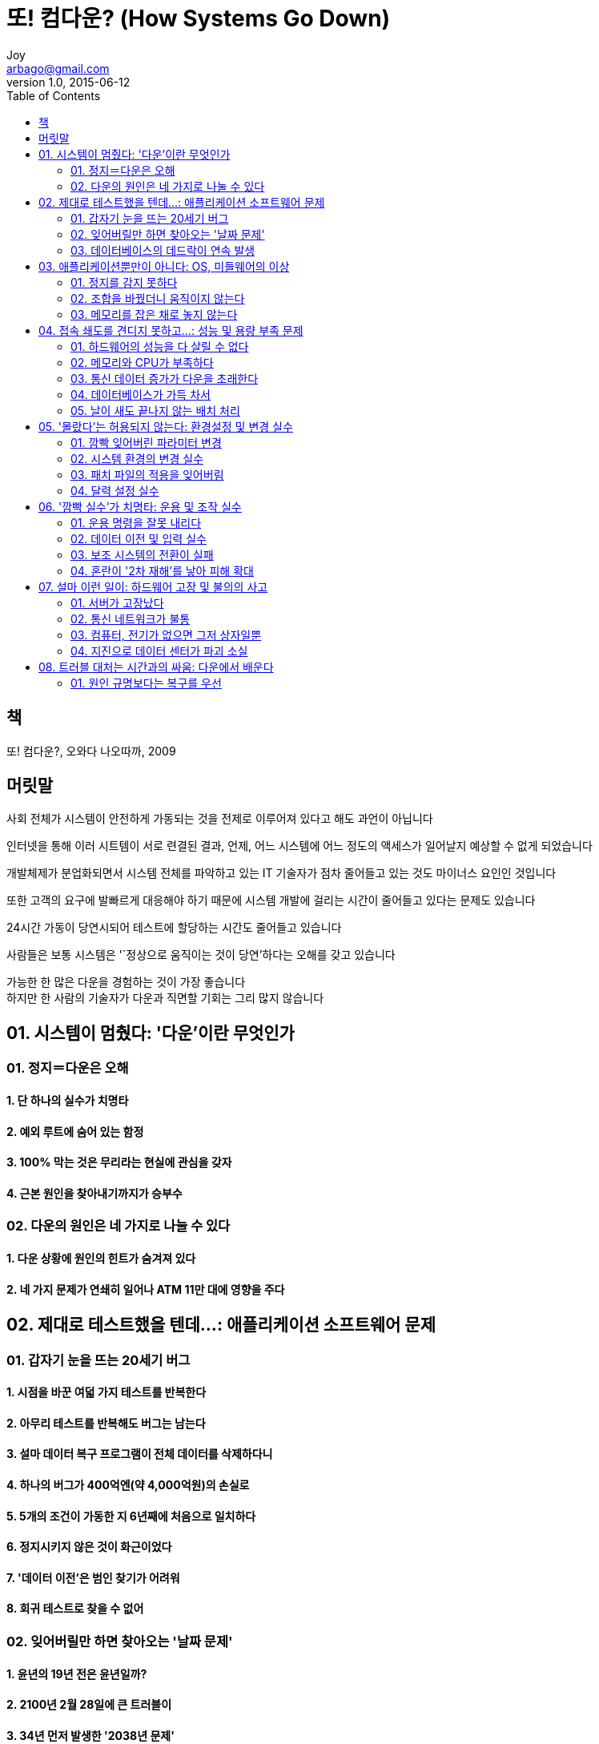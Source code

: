 [[_0_]]
= 또! 컴다운? (How Systems Go Down)
Joy <arbago@gmail.com>
v1.0, 2015-06-12
:icons: font
:sectanchors:
:imagesdir: images
:homepage: http://arbago.com
:toc: macro

toc::[]

[preface]
== 책

또! 컴다운?, 오와다 나오따까, 2009

[preface]
== 머릿말

사회 전체가 시스템이 안전하게 가동되는 것을 전제로 이루어져 있다고 해도 과언이 아닙니다

인터넷을 통해 이러 시트템이 서로 련결된 결과, 언제, 어느 시스템에 어느 정도의 액세스가 일어날지 예상할 수 없게 되었습니다

개발체제가 분업화되면서 시스템 전체를 파악하고 있는 IT 기술자가 점차 줄어들고 있는 것도 마이너스 요인인 것입니다

또한 고객의 요구에 발빠르게 대응해야 하기 때문에 시스템 개발에 걸리는 시간이 줄어들고 있다는 문제도 있습니다

24시간 가동이 당연시되어 테스트에 할당하는 시간도 줄어들고 있습니다

사람들은 보통 시스템은 '`정상으로 움직이는 것이 당연`'하다는 오해를 갖고 있습니다

가능한 한 많은 다운을 경험하는 것이 가장 좋습니다 +
하지만 한 사람의 기술자가 다운과 직면할 기회는 그리 많지 않습니다

[[_1_0_0_]]
== 01. 시스템이 멈췄다: '다운'이란 무엇인가

[[_1_1_1_]]
=== 01. 정지＝다운은 오해

[[_1_1_1_]]
==== 1. 단 하나의 실수가 치명타

[[_1_1_1_]]
==== 2. 예외 루트에 숨어 있는 함정

[[_1_1_1_]]
==== 3. 100% 막는 것은 무리라는 현실에 관심을 갖자

[[_1_1_1_]]
==== 4. 근본 원인을 찾아내기까지가 승부수

[[_1_2_2_]]
=== 02. 다운의 원인은 네 가지로 나눌 수 있다

[[_1_2_2_]]
==== 1. 다운 상황에 원인의 힌트가 숨겨져 있다

[[_1_2_2_]]
==== 2. 네 가지 문제가 연쇄히 일어나 ATM 11만 대에 영향을 주다

[[_2_0_2_]]
== 02. 제대로 테스트했을 텐데…: 애플리케이션 소프트웨어 문제

[[_2_1_3_]]
=== 01. 갑자기 눈을 뜨는 20세기 버그

[[_2_1_3_]]
==== 1. 시점을 바꾼 여덟 가지 테스트를 반복한다

[[_2_1_3_]]
==== 2. 아무리 테스트를 반복해도 버그는 남는다

[[_2_1_3_]]
==== 3. 설마 데이터 복구 프로그램이 전체 데이터를 삭제하다니

[[_2_1_3_]]
==== 4. 하나의 버그가 400억엔(약 4,000억원)의 손실로

[[_2_1_3_]]
==== 5. 5개의 조건이 가동한 지 6년째에 처음으로 일치하다

[[_2_1_3_]]
==== 6. 정지시키지 않은 것이 화근이었다

[[_2_1_3_]]
==== 7. '데이터 이전'은 범인 찾기가 어려워

[[_2_1_3_]]
==== 8. 회귀 테스트로 찾을 수 없어

[[_2_2_4_]]
=== 02. 잊어버릴만 하면 찾아오는 '날짜 문제'

[[_2_2_4_]]
==== 1. 윤년의 19년 전은 윤년일까?

[[_2_2_4_]]
==== 2. 2100년 2월 28일에 큰 트러블이

[[_2_2_4_]]
==== 3. 34년 먼저 발생한 '2038년 문제'

[[_2_2_4_]]
==== 4. '30%만 이상'이라 찾기 힘들다

[[_2_2_4_]]
==== 5. 자리 넘침으로 '2001년 9월 9일 문제' 발생

[[_2_2_4_]]
==== 6. 2036년을 주목하자

[[_2_2_4_]]
==== 7. 날짜 문제가 아닌 '자리 넘침' 문제도

[[_2_3_5_]]
=== 03. 데이터베이스의 데드락이 연속 발생

[[_2_3_5_]]
==== 1. 먼저 들어오는 사람이 이기는 '배타제어'

[[_2_3_5_]]
==== 2. 잠금 순서가 뒤바뀌면 '무한 대기 상태'를 초래한다

[[_2_3_5_]]
==== 3. 연속 발생이 다운으로 이어진다

[[_2_3_5_]]
==== 4. '제어용' 데이터베이스에 주의하자

[[_2_3_5_]]
==== 5. 일부 다운과 전면 다운의 갈림길

[[_2_3_5_]]
==== 6. 팀끼리 작성 규칙이 통일되지 않았다

[[_2_3_5_]]
==== 7. 부하 테스트를 깜빡 잊고 빠뜨림

[[_2_3_5_]]
==== COLUMN 여기는 시스템 다운 상담실: 트러블 대책에 쫓기는 개발 기술자

[[_3_0_5_]]
== 03. 애플리케이션뿐만이 아니다: OS, 미들웨어의 이상

[[_3_1_6_]]
=== 01. 정지를 감지 못하다

[[_3_1_6_]]
==== 1. 블랙박스의 무서움

[[_3_1_6_]]
==== 2. 다섯 종류의 이중화의 차이를 알자

[[_3_1_6_]]
==== 3. 다잉 메시지를 캐치 못하고

[[_3_1_6_]]
==== 4. 클러스터 소프트웨어가 작동하지 않아

[[_3_2_7_]]
=== 02. 조합을 바꿨더니 움직이지 않는다

[[_3_2_7_]]
==== 1. 동일 업체의 소프트웨어인데도 궁합이 나쁘다니

[[_3_2_7_]]
==== 2. 업무 애플리케이션과 OS의 조합 검증이 누락

[[_3_2_7_]]
==== 3. 패치 적용이나 버전업에 리스크 있음

[[_3_2_7_]]
==== 4. 오래된 소프트웨어와 최신판 중 무엇을 고를까?

[[_3_2_7_]]
==== 5. 실적으로 고른 메인 프레임 제품에 버그

[[_3_2_7_]]
==== 6. 성능이 너무 높아져 15년 전의 문제가 드러남

[[_3_2_7_]]
==== 7. 검증 책임은 리용자에게 있다

[[_3_3_8_]]
=== 03. 메모리를 잡은 채로 놓지 않는다

[[_3_3_8_]]
==== 1. 오픈 시스템은 원인 구분이 어렵다

[[_3_3_8_]]
==== 2. '계속 사용 중'이 다운으로 이어진다

[[_3_3_8_]]
==== 3. C 언어뿐만 아니다

[[_3_3_8_]]
==== 4. 소프트웨어에 이중화는 적용되지 않는다

[[_4_0_8_]]
== 04. 접속 쇄도를 견디지 못하고…: 성능 및 용량 부족 문제

[[_4_1_9_]]
=== 01. 하드웨어의 성능을 다 살릴 수 없다

[[_4_1_9_]]
==== 1. 타임아웃이 만연하는 실상

[[_4_1_9_]]
==== 2. 원인은 하드웨어 자원 부족만이 아니다

[[_4_1_9_]]
==== 3. 시스템 성능을 좌우하는 소프트웨어 자원

[[_4_1_9_]]
==== 4. 파라미터 설정은 균형이 중요

[[_4_1_9_]]
==== 5. 웹 서버의 소프트웨어 자원 부족으로 처리 지연

[[_4_1_9_]]
==== 6. 과부하 상태에서만 발생하는 문제

[[_4_1_9_]]
==== 7. 하드웨어 증강 시 재점검을 잊어버리다

[[_4_1_9_]]
==== 8. 재시도를 100번 반복했더니 다운

[[_4_1_9_]]
==== 9. 발단은 단 하나의 확장 누락

[[_4_1_9_]]
==== 10. 테스트 방법이 확립되지 않은 것이 화근

[[_4_2_10_]]
=== 02. 메모리와 CPU가 부족하다

[[_4_2_10_]]
==== 1. 성능 설계 실수로 가동 첫 날 응답 저하

[[_4_2_10_]]
==== 2. 애플리케이션이 너무 많아서 메모리 부족으로

[[_4_2_10_]]
==== 3. 액세스 증가가 CPU의 성능 부족을 일으킨다

[[_4_2_10_]]
==== 4. 무한 루프가 리소스 부족으로 이어진다

[[_4_2_10_]]
==== 5. 4대 중 3대가 고장나도 75% 성능을 유지하는 구성

[[_4_3_11_]]
=== 03. 통신 데이터 증가가 다운을 초래한다

[[_4_3_11_]]
==== 1. 통신 대혼란을 야기한 L3 스위치 1대의 고장

[[_4_3_11_]]
==== 2. '메인', '보조'여야 하는데 2대 모두 '메인'으로

[[_4_3_11_]]
==== 3. 펌웨어 문제로 '루프'가 발생

[[_4_3_11_]]
==== 4. 무서운 통신 데이터 '폭주'

[[_4_3_11_]]
==== 5. 라우터의 경로 정보가 갱신되지 않는다

[[_4_3_11_]]
==== 6. 데이터 집중으로 서버가 정지

[[_4_4_12_]]
=== 04. 데이터베이스가 가득 차서

[[_4_4_12_]]
==== 1. 거래 증가로 로그 파일이 펑크 직전

[[_4_4_12_]]
==== 2. 빈 공간이 있는데도 용량 부족이 되는 경우도

[[_4_4_12_]]
==== 3. 배치 처리의 파일 용량이 병목 현상을

[[_4_4_12_]]
==== 4. 배치 처리가 원인으로 온라인을 긴급 정지

[[_4_5_13_]]
=== 05. 날이 새도 끝나지 않는 배치 처리

[[_4_5_13_]]
==== 1. ETC와 전자화폐와 배치 처리의 밀접한 관계

[[_4_5_13_]]
==== 2. 오픈화로 확장성 확보가 진행된다

[[_4_5_13_]]
==== 3. 너무 빨리 끝나 '이상'으로 오인

[[_4_5_13_]]
==== COLUMN 여기는 시스템 다운 상담실: 운용 담당자는 혼나는 역할? : 개인을 추궁해도 다운은 줄지 않는다

[[_5_0_13_]]
== 05. '몰랐다'는 허용되지 않는다: 환경설정 및 변경 실수

[[_5_1_14_]]
=== 01. 깜빡 잊어버린 파라미터 변경

[[_5_1_14_]]
==== 1. 8년만의 단말기 추가에 함정이

[[_5_1_14_]]
==== 2. 1년전의 설정 오류가 표면화되어 전철이 긴급 정지

[[_5_1_14_]]
==== 3. 국가 시험 합격자가 불합격으로

[[_5_1_14_]]
==== 4. 테스트에서 발견되지 않은 경우가 대부분

[[_5_2_15_]]
=== 02. 시스템 환경의 변경 실수

[[_5_2_15_]]
==== 1. 데이터의 저장 위치를 정리했더니 다운

[[_5_2_15_]]
==== 2. 메인 서버에서 버그 수정, 모듈 등록에 누락

[[_5_2_15_]]
==== 3. 절차 위반이 라이브러리 관리 실수를 초래

[[_5_2_15_]]
==== 4. 잘못해서 구버전을 사용하다

[[_5_2_15_]]
==== 5. 리허설 후에 환경 되돌리기 작업을 잘못함

[[_5_3_16_]]
=== 03. 패치 파일의 적용을 잊어버림

[[_5_3_16_]]
==== 1. 다운으로 이어지는 중요한 문제를 방치

[[_5_3_16_]]
==== 2. 제조업체의 경고를 무시하다

[[_5_3_16_]]
==== 3. 무시하기 쉬운 보수 지원 체제 확립

[[_5_4_17_]]
=== 04. 달력 설정 실수

[[_5_4_17_]]
==== 1. 요일과 날에 따라 다른 운전 시간과 배치 처리

[[_5_4_17_]]
==== 2. 일요일과 월말이 겹쳐져 문제 발생

[[_5_4_17_]]
==== 3. 조합 테스트로 막을 수 있다

[[_6_0_17_]]
== 06. '깜빡 실수'가 치명타: 운용 및 조작 실수

[[_6_1_18_]]
=== 01. 운용 명령을 잘못 내리다

[[_6_1_18_]]
==== 1. 운용 조작의 완전 자동화는 무리

[[_6_1_18_]]
==== 2. 개발 서버라고 착각하여 운용 서버를 오작동

[[_6_1_18_]]
==== 3. 안내 표시가 효과 없이 ATM 4,000여 대가 정지

[[_6_1_18_]]
==== 4. 두 가지 삭제 명령의 사용 구분을 잘못함

[[_6_1_18_]]
==== 5. 다중 확인이나 사전 체크에도 한계가

[[_6_2_19_]]
=== 02. 데이터 이전 및 입력 실수

[[_6_2_19_]]
==== 1. 버그가 없는데 신구 시스템의 결과가 맞지 않는다

[[_6_2_19_]]
==== 2. 누락되기 쉬운 부분 데이터의 병행 갱신

[[_6_2_19_]]
==== 3. 위험한 작업은 잊어버릴만 하면 찾아온다

[[_6_2_19_]]
==== 4. 리용자의 데이터 입력 실수가 원인인 경우도

[[_6_2_19_]]
==== 5. 연금기록 문제는 질나쁜 실수의 전형한 례

[[_6_3_20_]]
=== 03. 보조 시스템의 전환이 실패

[[_6_3_20_]]
==== 1. 데이터베이스가 메인 시스템과 일치하지 않고

[[_6_3_20_]]
==== 2. 자동으로 전환된다고 착각

[[_6_3_20_]]
==== 3. 다운되지 않았는데 전환시키는 '반대 발상'

[[_6_4_21_]]
=== 04. 혼란이 '2차 재해'를 낳아 피해 확대

[[_6_4_21_]]
==== 1. 3대 대형 은행에서 있었던 '중복 인출' 사건

[[_6_4_21_]]
==== 2. 데이터 입력의 중복 조작이 발생

[[_6_4_21_]]
==== 3. 혼란 시에 일어나기 쉬운 'JCL' 변경 실수

[[_6_4_21_]]
==== 4. '복구용 기능이 없다'고 후회해도 소용없다

[[_7_0_21_]]
== 07. 설마 이런 일이: 하드웨어 고장 및 불의의 사고

[[_7_1_22_]]
=== 01. 서버가 고장났다

[[_7_1_22_]]
==== 1. 대형 서버는 내부 회로까지 완전 이중화

[[_7_1_22_]]
==== 2. 있을 수 없는 2대 동시 고장이 현실로

[[_7_1_22_]]
==== 3. 교체하기 10일 전에 고장

[[_7_1_22_]]
==== 4. 디스크 장치의 동시 고장에 대비하는 'RAID6'

[[_7_2_23_]]
=== 02. 통신 네트워크가 불통

[[_7_2_23_]]
==== 1. L3 스위치가 가동 500일째 고장

[[_7_2_23_]]
==== 2. WAN 서비스 정지로 ATM 600대가 정지

[[_7_2_23_]]
==== 3. 케이블 절단이나 포트 접속 불량도

[[_7_2_23_]]
==== 4. 지상 케이블은 지진에 약하다

[[_7_3_24_]]
=== 03. 컴퓨터, 전기가 없으면 그저 상자일뿐

[[_7_3_24_]]
==== 1. 전원장치에서 이중 고장이 발생

[[_7_3_24_]]
==== 2. 화재를 막기 위해 전력 공급을 중단

[[_7_3_24_]]
==== 3. 불과 1초의 정전으로 다운

[[_7_4_25_]]
=== 04. 지진으로 데이터 센터가 파괴 소실

[[_7_4_25_]]
==== 1. 때로는 일부러 복구시키지 않는 판단이 필요

[[_7_4_25_]]
==== 2. 화재로 담당자가 밖으로 피난, 운용 조작이 불가능

[[_7_4_25_]]
==== COLUMN 여기는 시스템 다운 상담실: 다운이 줄어서 곤란하다?

[[_8_0_25_]]
== 08. 트러블 대처는 시간과의 싸움: 다운에서 배운다

[[_8_1_26_]]
=== 01. 원인 규명보다는 복구를 우선

[[_8_1_26_]]
==== 1. 다운은 '나쁜 것'인가?

